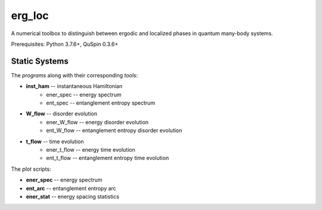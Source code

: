 erg_loc
=======

A numerical toolbox to distinguish between ergodic and localized phases in quantum many-body systems.

Prerequisites: Python 3.7.6+, QuSpin 0.3.6+

Static Systems
--------------

The `programs` along with their corresponding `tools`:

* **inst_ham** -- instantaneous Hamiltonian
	* ener_spec -- energy spectrum
	* ent_spec -- entanglement entropy spectrum
* **W_flow** -- disorder evolution
	* ener_W_flow -- energy disorder evolution
	* ent_W_flow -- entanglement entropy disorder evolution
* **t_flow** -- time evolution
	* ener_t_flow -- energy time evolution
	* ent_t_flow -- entanglement entropy time evolution

The `plot` scripts:

* **ener_spec** -- energy spectrum
* **ent_arc** -- entanglement entropy arc
* **ener_stat** -- energy spacing statistics